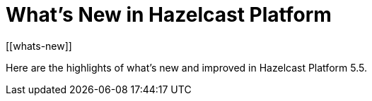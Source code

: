 = What's New in Hazelcast Platform
:description: Here are the highlights of what's new and improved in Hazelcast Platform 5.5.
[[whats-new]]

{description}

